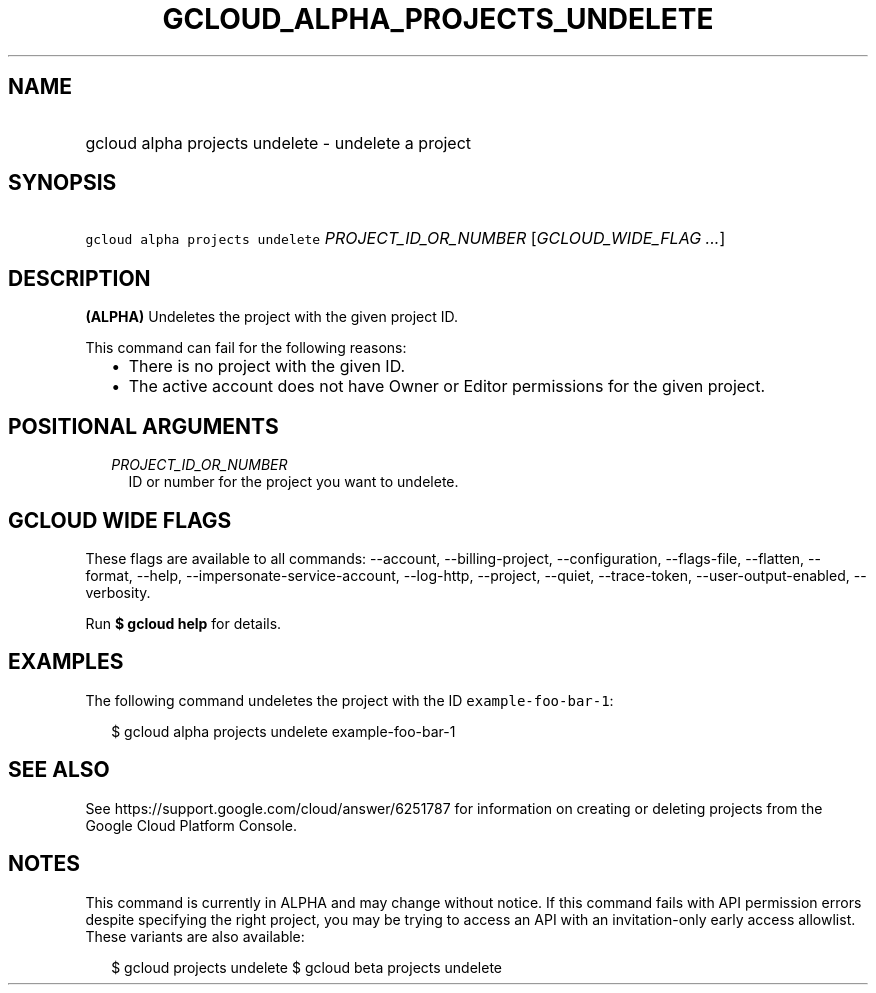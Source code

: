 
.TH "GCLOUD_ALPHA_PROJECTS_UNDELETE" 1



.SH "NAME"
.HP
gcloud alpha projects undelete \- undelete a project



.SH "SYNOPSIS"
.HP
\f5gcloud alpha projects undelete\fR \fIPROJECT_ID_OR_NUMBER\fR [\fIGCLOUD_WIDE_FLAG\ ...\fR]



.SH "DESCRIPTION"

\fB(ALPHA)\fR Undeletes the project with the given project ID.

This command can fail for the following reasons:
.RS 2m
.IP "\(bu" 2m
There is no project with the given ID.
.IP "\(bu" 2m
The active account does not have Owner or Editor permissions for the given
project.
.RE
.sp



.SH "POSITIONAL ARGUMENTS"

.RS 2m
.TP 2m
\fIPROJECT_ID_OR_NUMBER\fR
ID or number for the project you want to undelete.


.RE
.sp

.SH "GCLOUD WIDE FLAGS"

These flags are available to all commands: \-\-account, \-\-billing\-project,
\-\-configuration, \-\-flags\-file, \-\-flatten, \-\-format, \-\-help,
\-\-impersonate\-service\-account, \-\-log\-http, \-\-project, \-\-quiet,
\-\-trace\-token, \-\-user\-output\-enabled, \-\-verbosity.

Run \fB$ gcloud help\fR for details.



.SH "EXAMPLES"

The following command undeletes the project with the ID
\f5example\-foo\-bar\-1\fR:

.RS 2m
$ gcloud alpha projects undelete example\-foo\-bar\-1
.RE



.SH "SEE ALSO"

See https://support.google.com/cloud/answer/6251787 for information on creating
or deleting projects from the Google Cloud Platform Console.



.SH "NOTES"

This command is currently in ALPHA and may change without notice. If this
command fails with API permission errors despite specifying the right project,
you may be trying to access an API with an invitation\-only early access
allowlist. These variants are also available:

.RS 2m
$ gcloud projects undelete
$ gcloud beta projects undelete
.RE

